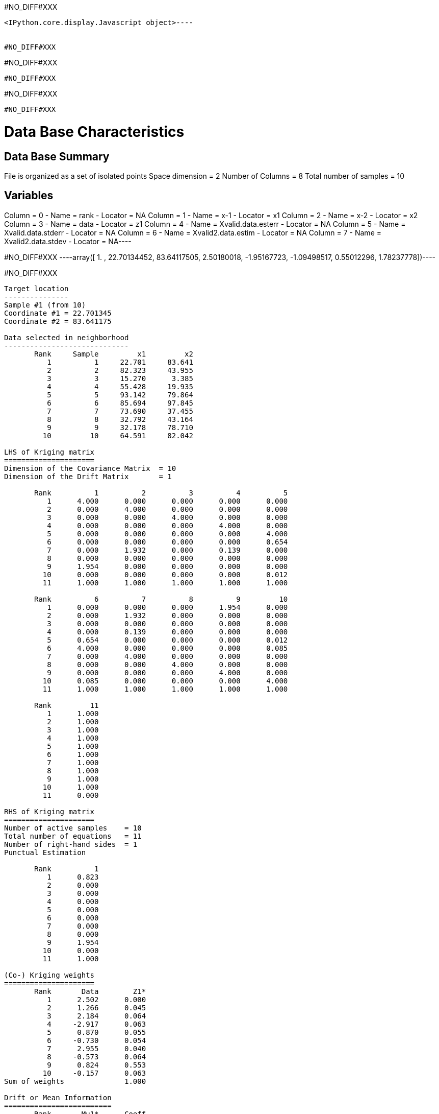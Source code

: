 #NO_DIFF#XXX
----

<IPython.core.display.Javascript object>----


#NO_DIFF#XXX
----
#NO_DIFF#XXX
----


#NO_DIFF#XXX
----
#NO_DIFF#XXX
----


#NO_DIFF#XXX
----
Data Base Characteristics
=========================

Data Base Summary
-----------------
File is organized as a set of isolated points
Space dimension              = 2
Number of Columns            = 8
Total number of samples      = 10

Variables
---------
Column = 0 - Name = rank - Locator = NA
Column = 1 - Name = x-1 - Locator = x1
Column = 2 - Name = x-2 - Locator = x2
Column = 3 - Name = data - Locator = z1
Column = 4 - Name = Xvalid.data.esterr - Locator = NA
Column = 5 - Name = Xvalid.data.stderr - Locator = NA
Column = 6 - Name = Xvalid2.data.estim - Locator = NA
Column = 7 - Name = Xvalid2.data.stdev - Locator = NA----


#NO_DIFF#XXX
----array([ 1.        , 22.70134452, 83.64117505,  2.50180018, -1.95167723,
       -1.09498517,  0.55012296,  1.78237778])----


#NO_DIFF#XXX
----

Target location
---------------
Sample #1 (from 10)
Coordinate #1 = 22.701345
Coordinate #2 = 83.641175

Data selected in neighborhood
-----------------------------
       Rank     Sample         x1         x2
          1          1     22.701     83.641
          2          2     82.323     43.955
          3          3     15.270      3.385
          4          4     55.428     19.935
          5          5     93.142     79.864
          6          6     85.694     97.845
          7          7     73.690     37.455
          8          8     32.792     43.164
          9          9     32.178     78.710
         10         10     64.591     82.042

LHS of Kriging matrix
=====================
Dimension of the Covariance Matrix  = 10
Dimension of the Drift Matrix       = 1

       Rank          1          2          3          4          5
          1      4.000      0.000      0.000      0.000      0.000
          2      0.000      4.000      0.000      0.000      0.000
          3      0.000      0.000      4.000      0.000      0.000
          4      0.000      0.000      0.000      4.000      0.000
          5      0.000      0.000      0.000      0.000      4.000
          6      0.000      0.000      0.000      0.000      0.654
          7      0.000      1.932      0.000      0.139      0.000
          8      0.000      0.000      0.000      0.000      0.000
          9      1.954      0.000      0.000      0.000      0.000
         10      0.000      0.000      0.000      0.000      0.012
         11      1.000      1.000      1.000      1.000      1.000

       Rank          6          7          8          9         10
          1      0.000      0.000      0.000      1.954      0.000
          2      0.000      1.932      0.000      0.000      0.000
          3      0.000      0.000      0.000      0.000      0.000
          4      0.000      0.139      0.000      0.000      0.000
          5      0.654      0.000      0.000      0.000      0.012
          6      4.000      0.000      0.000      0.000      0.085
          7      0.000      4.000      0.000      0.000      0.000
          8      0.000      0.000      4.000      0.000      0.000
          9      0.000      0.000      0.000      4.000      0.000
         10      0.085      0.000      0.000      0.000      4.000
         11      1.000      1.000      1.000      1.000      1.000

       Rank         11
          1      1.000
          2      1.000
          3      1.000
          4      1.000
          5      1.000
          6      1.000
          7      1.000
          8      1.000
          9      1.000
         10      1.000
         11      0.000

RHS of Kriging matrix
=====================
Number of active samples    = 10
Total number of equations   = 11
Number of right-hand sides  = 1
Punctual Estimation

       Rank          1
          1      0.823
          2      0.000
          3      0.000
          4      0.000
          5      0.000
          6      0.000
          7      0.000
          8      0.000
          9      1.954
         10      0.000
         11      1.000

(Co-) Kriging weights
=====================
       Rank       Data        Z1*
          1      2.502      0.000
          2      1.266      0.045
          3      2.184      0.064
          4     -2.917      0.063
          5      0.870      0.055
          6     -0.730      0.054
          7      2.955      0.040
          8     -0.573      0.064
          9      0.824      0.553
         10     -0.157      0.063
Sum of weights              1.000

Drift or Mean Information
=========================
       Rank       Mu1*      Coeff
          1      0.256      0.446

Cross-validation results
========================
Target Sample = 1
Variable Z1 
 - True value        =       2.502
 - Estimated value   =       0.550
 - Estimation Error  =      -1.952
 - Std. deviation    =       1.782
 - Normalized Error  =      -1.095
----


#NO_DIFF#XXX
----

Target location
---------------
Sample #1 (from 10)
Coordinate #1 = 22.701345
Coordinate #2 = 83.641175

Data selected in neighborhood
-----------------------------
       Rank     Sample         x1         x2     Sector
          1          2     82.323     43.955          1
          2          3     15.270      3.385          1
          3          4     55.428     19.935          1
          4          5     93.142     79.864          1
          5          6     85.694     97.845          1
          6          7     73.690     37.455          1
          7          8     32.792     43.164          1
          8          9     32.178     78.710          1
          9         10     64.591     82.042          1

LHS of Kriging matrix
=====================
Dimension of the Covariance Matrix  = 9
Dimension of the Drift Matrix       = 1

       Rank          1          2          3          4          5
          1      4.000      0.000      0.000      0.000      0.000
          2      0.000      4.000      0.000      0.000      0.000
          3      0.000      0.000      4.000      0.000      0.000
          4      0.000      0.000      0.000      4.000      0.654
          5      0.000      0.000      0.000      0.654      4.000
          6      1.932      0.000      0.139      0.000      0.000
          7      0.000      0.000      0.000      0.000      0.000
          8      0.000      0.000      0.000      0.000      0.000
          9      0.000      0.000      0.000      0.012      0.085
         10      1.000      1.000      1.000      1.000      1.000

       Rank          6          7          8          9         10
          1      1.932      0.000      0.000      0.000      1.000
          2      0.000      0.000      0.000      0.000      1.000
          3      0.139      0.000      0.000      0.000      1.000
          4      0.000      0.000      0.000      0.012      1.000
          5      0.000      0.000      0.000      0.085      1.000
          6      4.000      0.000      0.000      0.000      1.000
          7      0.000      4.000      0.000      0.000      1.000
          8      0.000      0.000      4.000      0.000      1.000
          9      0.000      0.000      0.000      4.000      1.000
         10      1.000      1.000      1.000      1.000      0.000

RHS of Kriging matrix
=====================
Number of active samples    = 9
Total number of equations   = 10
Number of right-hand sides  = 1
Punctual Estimation

       Rank          1
          1      0.000
          2      0.000
          3      0.000
          4      0.000
          5      0.000
          6      0.000
          7      0.000
          8      1.954
          9      0.000
         10      1.000

(Co-) Kriging weights
=====================
       Rank       Data        Z1*
          1      1.266      0.045
          2      2.184      0.064
          3     -2.917      0.063
          4      0.870      0.055
          5     -0.730      0.054
          6      2.955      0.040
          7     -0.573      0.064
          8      0.824      0.553
          9     -0.157      0.063
Sum of weights              1.000

Drift or Mean Information
=========================
       Rank       Mu1*      Coeff
          1      0.256      0.289

Cross-validation results
========================
Target Sample = 1
Variable Z1 
 - True value        =       2.502
 - Estimated value   =       0.550
 - Estimation Error  =      -1.952
 - Std. deviation    =       1.782
 - Normalized Error  =      -1.095
----


#NO_DIFF#XXX
----
#NO_DIFF#XXX
----


#NO_DIFF#XXX
----

Target location
---------------
Sample #1 (from 10)
Coordinate #1 = 22.701345
Coordinate #2 = 83.641175

Data selected in neighborhood
-----------------------------
       Rank     Sample         x1         x2
          1          1     22.701     83.641
          2          2     82.323     43.955
          3          3     15.270      3.385
          4          4     55.428     19.935
          5          5     93.142     79.864
          6          6     85.694     97.845
          7          7     73.690     37.455
          8          8     32.792     43.164
          9          9     32.178     78.710
         10         10     64.591     82.042

LHS of Kriging matrix
=====================
Dimension of the Covariance Matrix  = 10
Dimension of the Drift Matrix       = 1

       Rank          1          2          3          4          5
          1      4.000      0.000      0.000      0.000      0.000
          2      0.000      4.000      0.000      0.000      0.000
          3      0.000      0.000      4.000      0.000      0.000
          4      0.000      0.000      0.000      4.000      0.000
          5      0.000      0.000      0.000      0.000      4.000
          6      0.000      0.000      0.000      0.000      0.654
          7      0.000      1.932      0.000      0.139      0.000
          8      0.000      0.000      0.000      0.000      0.000
          9      1.954      0.000      0.000      0.000      0.000
         10      0.000      0.000      0.000      0.000      0.012
         11      1.000      1.000      1.000      1.000      1.000

       Rank          6          7          8          9         10
          1      0.000      0.000      0.000      1.954      0.000
          2      0.000      1.932      0.000      0.000      0.000
          3      0.000      0.000      0.000      0.000      0.000
          4      0.000      0.139      0.000      0.000      0.000
          5      0.654      0.000      0.000      0.000      0.012
          6      4.000      0.000      0.000      0.000      0.085
          7      0.000      4.000      0.000      0.000      0.000
          8      0.000      0.000      4.000      0.000      0.000
          9      0.000      0.000      0.000      4.000      0.000
         10      0.085      0.000      0.000      0.000      4.000
         11      1.000      1.000      1.000      1.000      1.000

       Rank         11
          1      1.000
          2      1.000
          3      1.000
          4      1.000
          5      1.000
          6      1.000
          7      1.000
          8      1.000
          9      1.000
         10      1.000
         11      0.000

RHS of Kriging matrix
=====================
Number of active samples    = 10
Total number of equations   = 11
Number of right-hand sides  = 1
Punctual Estimation

       Rank          1
          1      4.000
          2      0.000
          3      0.000
          4      0.000
          5      0.000
          6      0.000
          7      0.000
          8      0.000
          9      1.954
         10      0.000
         11      1.000

(Co-) Kriging weights
=====================
       Rank       Data        Z1*
          1      2.502      1.000
          2      1.266      0.000
          3      2.184      0.000
          4     -2.917      0.000
          5      0.870      0.000
          6     -0.730      0.000
          7      2.955      0.000
          8     -0.573      0.000
          9      0.824      0.000
         10     -0.157      0.000
Sum of weights              1.000

Drift or Mean Information
=========================
       Rank       Mu1*      Coeff
          1      0.000      0.446

(Co-) Kriging results
=====================
Target Sample = 1
Variable Z1 
 - Estimate  =       2.502
 - Std. Dev. =       0.000
 - Variance  =       0.000
 - Cov(h=0)  =       4.000
 - Var(Z*)   =       4.000

Data Base Characteristics
=========================

Data Base Summary
-----------------
File is organized as a set of isolated points
Space dimension              = 2
Number of Columns            = 15
Total number of samples      = 10

Variables
---------
Column = 0 - Name = rank - Locator = NA
Column = 1 - Name = x-1 - Locator = x1
Column = 2 - Name = x-2 - Locator = x2
Column = 3 - Name = data - Locator = z1
Column = 4 - Name = Xvalid.data.esterr - Locator = NA
Column = 5 - Name = Xvalid.data.stderr - Locator = NA
Column = 6 - Name = Xvalid2.data.estim - Locator = NA
Column = 7 - Name = Xvalid2.data.stdev - Locator = NA
Column = 8 - Name = Xvalid3.data.esterr - Locator = NA
Column = 9 - Name = Xvalid3.data.stderr - Locator = NA
Column = 10 - Name = Xvalid4.data.esterr - Locator = NA
Column = 11 - Name = Xvalid4.data.stderr - Locator = NA
Column = 12 - Name = Kriging.data.estim - Locator = NA
Column = 13 - Name = Kriging.data.stdev - Locator = NA
Column = 14 - Name = Kriging.data.varz - Locator = NA----


#NO_DIFF#XXX
----array([ 1.        , 22.70134452, 83.64117505,  2.50180018, -1.95167723,
       -1.09498517,  0.55012296,  1.78237778, -1.95167723, -1.09498517,
       -1.95167723, -1.09498517,  2.50180018,  0.        ,  4.        ])----


#NO_DIFF#XXX
----
Model characteristics
=====================
Space dimension              = 2
Number of variable(s)        = 1
Number of basic structure(s) = 2
Number of drift function(s)  = 1
Number of drift equation(s)  = 1

Covariance Part
---------------
Spherical
- Sill         =      4.000
- Range        =     30.000
Nugget Effect
- Sill         =      1.500
Total Sill     =      5.500

Drift Part
----------
Universality_Condition----


#NO_DIFF#XXX
----

Target location
---------------
Sample #1 (from 10)
Coordinate #1 = 22.701345
Coordinate #2 = 83.641175

Data selected in neighborhood
-----------------------------
       Rank     Sample         x1         x2
          1          1     22.701     83.641
          2          2     82.323     43.955
          3          3     15.270      3.385
          4          4     55.428     19.935
          5          5     93.142     79.864
          6          6     85.694     97.845
          7          7     73.690     37.455
          8          8     32.792     43.164
          9          9     32.178     78.710
         10         10     64.591     82.042

LHS of Kriging matrix
=====================
Dimension of the Covariance Matrix  = 10
Dimension of the Drift Matrix       = 1

       Rank          1          2          3          4          5
          1      5.500      0.000      0.000      0.000      0.000
          2      0.000      5.500      0.000      0.000      0.000
          3      0.000      0.000      5.500      0.000      0.000
          4      0.000      0.000      0.000      5.500      0.000
          5      0.000      0.000      0.000      0.000      5.500
          6      0.000      0.000      0.000      0.000      0.654
          7      0.000      1.932      0.000      0.139      0.000
          8      0.000      0.000      0.000      0.000      0.000
          9      1.954      0.000      0.000      0.000      0.000
         10      0.000      0.000      0.000      0.000      0.012
         11      1.000      1.000      1.000      1.000      1.000

       Rank          6          7          8          9         10
          1      0.000      0.000      0.000      1.954      0.000
          2      0.000      1.932      0.000      0.000      0.000
          3      0.000      0.000      0.000      0.000      0.000
          4      0.000      0.139      0.000      0.000      0.000
          5      0.654      0.000      0.000      0.000      0.012
          6      5.500      0.000      0.000      0.000      0.085
          7      0.000      5.500      0.000      0.000      0.000
          8      0.000      0.000      5.500      0.000      0.000
          9      0.000      0.000      0.000      5.500      0.000
         10      0.085      0.000      0.000      0.000      5.500
         11      1.000      1.000      1.000      1.000      1.000

       Rank         11
          1      1.000
          2      1.000
          3      1.000
          4      1.000
          5      1.000
          6      1.000
          7      1.000
          8      1.000
          9      1.000
         10      1.000
         11      0.000

RHS of Kriging matrix
=====================
Number of active samples    = 10
Total number of equations   = 11
Number of right-hand sides  = 1
Punctual Estimation

       Rank          1
          1      5.500
          2      0.000
          3      0.000
          4      0.000
          5      0.000
          6      0.000
          7      0.000
          8      0.000
          9      1.954
         10      0.000
         11      1.000

(Co-) Kriging weights
=====================
       Rank       Data        Z1*
          1      2.502      1.000
          2      1.266      0.000
          3      2.184      0.000
          4     -2.917      0.000
          5      0.870      0.000
          6     -0.730      0.000
          7      2.955      0.000
          8     -0.573      0.000
          9      0.824      0.000
         10     -0.157      0.000
Sum of weights              1.000

Drift or Mean Information
=========================
       Rank       Mu1*      Coeff
          1      0.000      0.488

(Co-) Kriging results
=====================
Target Sample = 1
Variable Z1 
 - Estimate  =       2.502
 - Std. Dev. =       0.000
 - Variance  =       0.000
 - Cov(h=0)  =       5.500
 - Var(Z*)   =       5.500

Data Base Characteristics
=========================

Data Base Summary
-----------------
File is organized as a set of isolated points
Space dimension              = 2
Number of Columns            = 18
Total number of samples      = 10

Variables
---------
Column = 0 - Name = rank - Locator = NA
Column = 1 - Name = x-1 - Locator = x1
Column = 2 - Name = x-2 - Locator = x2
Column = 3 - Name = data - Locator = z1
Column = 4 - Name = Xvalid.data.esterr - Locator = NA
Column = 5 - Name = Xvalid.data.stderr - Locator = NA
Column = 6 - Name = Xvalid2.data.estim - Locator = NA
Column = 7 - Name = Xvalid2.data.stdev - Locator = NA
Column = 8 - Name = Xvalid3.data.esterr - Locator = NA
Column = 9 - Name = Xvalid3.data.stderr - Locator = NA
Column = 10 - Name = Xvalid4.data.esterr - Locator = NA
Column = 11 - Name = Xvalid4.data.stderr - Locator = NA
Column = 12 - Name = Kriging.data.estim - Locator = NA
Column = 13 - Name = Kriging.data.stdev - Locator = NA
Column = 14 - Name = Kriging.data.varz - Locator = NA
Column = 15 - Name = Kriging2.data.estim - Locator = NA
Column = 16 - Name = Kriging2.data.stdev - Locator = NA
Column = 17 - Name = Kriging2.data.varz - Locator = NA----


#NO_DIFF#XXX
----array([ 1.        , 22.70134452, 83.64117505,  2.50180018, -1.95167723,
       -1.09498517,  0.55012296,  1.78237778, -1.95167723, -1.09498517,
       -1.95167723, -1.09498517,  2.50180018,  0.        ,  4.        ,
        2.50180018,  0.        ,  5.5       ])----
